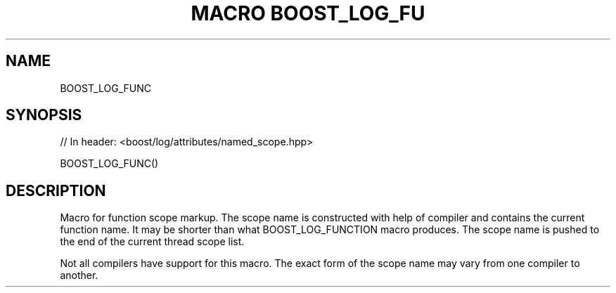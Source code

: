 .\"Generated by db2man.xsl. Don't modify this, modify the source.
.de Sh \" Subsection
.br
.if t .Sp
.ne 5
.PP
\fB\\$1\fR
.PP
..
.de Sp \" Vertical space (when we can't use .PP)
.if t .sp .5v
.if n .sp
..
.de Ip \" List item
.br
.ie \\n(.$>=3 .ne \\$3
.el .ne 3
.IP "\\$1" \\$2
..
.TH "MACRO BOOST_LOG_FU" 3 "" "" ""
.SH "NAME"
BOOST_LOG_FUNC
.SH "SYNOPSIS"

.sp
.nf
// In header: <boost/log/attributes/named_scope\&.hpp>

BOOST_LOG_FUNC()
.fi
.SH "DESCRIPTION"
.PP
Macro for function scope markup\&. The scope name is constructed with help of compiler and contains the current function name\&. It may be shorter than what
BOOST_LOG_FUNCTION
macro produces\&. The scope name is pushed to the end of the current thread scope list\&.
.PP
Not all compilers have support for this macro\&. The exact form of the scope name may vary from one compiler to another\&.

